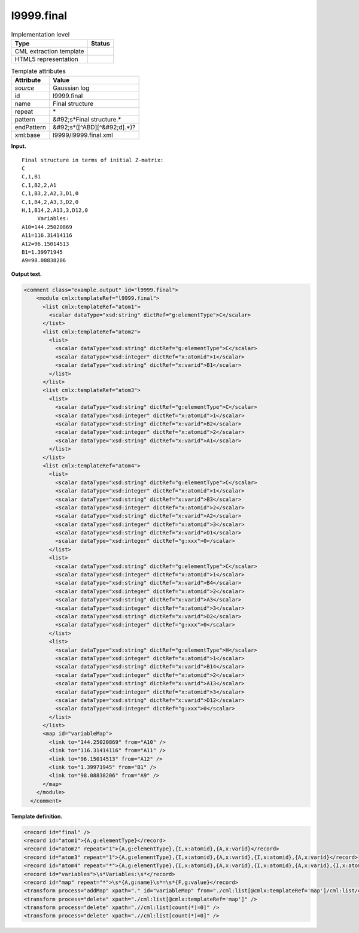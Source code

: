 .. _l9999.final-d3e18047:

l9999.final
===========

.. table:: Implementation level

   +----------------------------------------------------------------------------------------------------------------------------+----------------------------------------------------------------------------------------------------------------------------+
   | Type                                                                                                                       | Status                                                                                                                     |
   +============================================================================================================================+============================================================================================================================+
   | CML extraction template                                                                                                    | |image0|                                                                                                                   |
   +----------------------------------------------------------------------------------------------------------------------------+----------------------------------------------------------------------------------------------------------------------------+
   | HTML5 representation                                                                                                       | |image1|                                                                                                                   |
   +----------------------------------------------------------------------------------------------------------------------------+----------------------------------------------------------------------------------------------------------------------------+

.. table:: Template attributes

   +----------------------------------------------------------------------------------------------------------------------------+----------------------------------------------------------------------------------------------------------------------------+
   | Attribute                                                                                                                  | Value                                                                                                                      |
   +============================================================================================================================+============================================================================================================================+
   | *source*                                                                                                                   | Gaussian log                                                                                                               |
   +----------------------------------------------------------------------------------------------------------------------------+----------------------------------------------------------------------------------------------------------------------------+
   | id                                                                                                                         | l9999.final                                                                                                                |
   +----------------------------------------------------------------------------------------------------------------------------+----------------------------------------------------------------------------------------------------------------------------+
   | name                                                                                                                       | Final structure                                                                                                            |
   +----------------------------------------------------------------------------------------------------------------------------+----------------------------------------------------------------------------------------------------------------------------+
   | repeat                                                                                                                     | \*                                                                                                                         |
   +----------------------------------------------------------------------------------------------------------------------------+----------------------------------------------------------------------------------------------------------------------------+
   | pattern                                                                                                                    | &#92;s*Final structure.\*                                                                                                  |
   +----------------------------------------------------------------------------------------------------------------------------+----------------------------------------------------------------------------------------------------------------------------+
   | endPattern                                                                                                                 | &#92;s*([^ABD][^&#92;d].*)?                                                                                                |
   +----------------------------------------------------------------------------------------------------------------------------+----------------------------------------------------------------------------------------------------------------------------+
   | xml:base                                                                                                                   | l9999/l9999.final.xml                                                                                                      |
   +----------------------------------------------------------------------------------------------------------------------------+----------------------------------------------------------------------------------------------------------------------------+

**Input.**

::

    Final structure in terms of initial Z-matrix:
    C
    C,1,B1
    C,1,B2,2,A1
    C,1,B3,2,A2,3,D1,0
    C,1,B4,2,A3,3,D2,0
    H,1,B14,2,A13,3,D12,0
         Variables:
    A10=144.25020869
    A11=116.31414116
    A12=96.15014513
    B1=1.39971945
    A9=98.08838206
     

**Output text.**

.. code:: xml

   <comment class="example.output" id="l9999.final">
       <module cmlx:templateRef="l9999.final">
         <list cmlx:templateRef="atom1">
           <scalar dataType="xsd:string" dictRef="g:elementType">C</scalar>
         </list>
         <list cmlx:templateRef="atom2">
           <list>
             <scalar dataType="xsd:string" dictRef="g:elementType">C</scalar>
             <scalar dataType="xsd:integer" dictRef="x:atomid">1</scalar>
             <scalar dataType="xsd:string" dictRef="x:varid">B1</scalar>
           </list>
         </list>
         <list cmlx:templateRef="atom3">
           <list>
             <scalar dataType="xsd:string" dictRef="g:elementType">C</scalar>
             <scalar dataType="xsd:integer" dictRef="x:atomid">1</scalar>
             <scalar dataType="xsd:string" dictRef="x:varid">B2</scalar>
             <scalar dataType="xsd:integer" dictRef="x:atomid">2</scalar>
             <scalar dataType="xsd:string" dictRef="x:varid">A1</scalar>
           </list>
         </list>
         <list cmlx:templateRef="atom4">
           <list>
             <scalar dataType="xsd:string" dictRef="g:elementType">C</scalar>
             <scalar dataType="xsd:integer" dictRef="x:atomid">1</scalar>
             <scalar dataType="xsd:string" dictRef="x:varid">B3</scalar>
             <scalar dataType="xsd:integer" dictRef="x:atomid">2</scalar>
             <scalar dataType="xsd:string" dictRef="x:varid">A2</scalar>
             <scalar dataType="xsd:integer" dictRef="x:atomid">3</scalar>
             <scalar dataType="xsd:string" dictRef="x:varid">D1</scalar>
             <scalar dataType="xsd:integer" dictRef="g:xxx">0</scalar>
           </list>
           <list>
             <scalar dataType="xsd:string" dictRef="g:elementType">C</scalar>
             <scalar dataType="xsd:integer" dictRef="x:atomid">1</scalar>
             <scalar dataType="xsd:string" dictRef="x:varid">B4</scalar>
             <scalar dataType="xsd:integer" dictRef="x:atomid">2</scalar>
             <scalar dataType="xsd:string" dictRef="x:varid">A3</scalar>
             <scalar dataType="xsd:integer" dictRef="x:atomid">3</scalar>
             <scalar dataType="xsd:string" dictRef="x:varid">D2</scalar>
             <scalar dataType="xsd:integer" dictRef="g:xxx">0</scalar>
           </list>
           <list>
             <scalar dataType="xsd:string" dictRef="g:elementType">H</scalar>
             <scalar dataType="xsd:integer" dictRef="x:atomid">1</scalar>
             <scalar dataType="xsd:string" dictRef="x:varid">B14</scalar>
             <scalar dataType="xsd:integer" dictRef="x:atomid">2</scalar>
             <scalar dataType="xsd:string" dictRef="x:varid">A13</scalar>
             <scalar dataType="xsd:integer" dictRef="x:atomid">3</scalar>
             <scalar dataType="xsd:string" dictRef="x:varid">D12</scalar>
             <scalar dataType="xsd:integer" dictRef="g:xxx">0</scalar>
           </list>
         </list>
         <map id="variableMap">
           <link to="144.25020869" from="A10" />
           <link to="116.31414116" from="A11" />
           <link to="96.15014513" from="A12" />
           <link to="1.39971945" from="B1" />
           <link to="98.08838206" from="A9" />
         </map>
       </module>
     </comment>

**Template definition.**

.. code:: xml

   <record id="final" />
   <record id="atom1">{A,g:elementType}</record>
   <record id="atom2" repeat="1">{A,g:elementType},{I,x:atomid},{A,x:varid}</record>
   <record id="atom3" repeat="1">{A,g:elementType},{I,x:atomid},{A,x:varid},{I,x:atomid},{A,x:varid}</record>
   <record id="atom4" repeat="*">{A,g:elementType},{I,x:atomid},{A,x:varid},{I,x:atomid},{A,x:varid},{I,x:atomid},{A,x:varid},{I,g:xxx}</record>
   <record id="variables">\s*Variables:\s*</record>
   <record id="map" repeat="*">\s*{A,g:name}\s*=\s*{F,g:value}</record>
   <transform process="addMap" xpath="." id="variableMap" from="./cml:list[@cmlx:templateRef='map']/cml:list/cml:scalar[@dictRef='g:name']" to="./cml:list[@cmlx:templateRef='map']/cml:list/cml:scalar[@dictRef='g:value']" />
   <transform process="delete" xpath="./cml:list[@cmlx:templateRef='map']" />
   <transform process="delete" xpath=".//cml:list[count(*)=0]" />
   <transform process="delete" xpath=".//cml:list[count(*)=0]" />

.. |image0| image:: ../../imgs/Total.png
.. |image1| image:: ../../imgs/None.png
